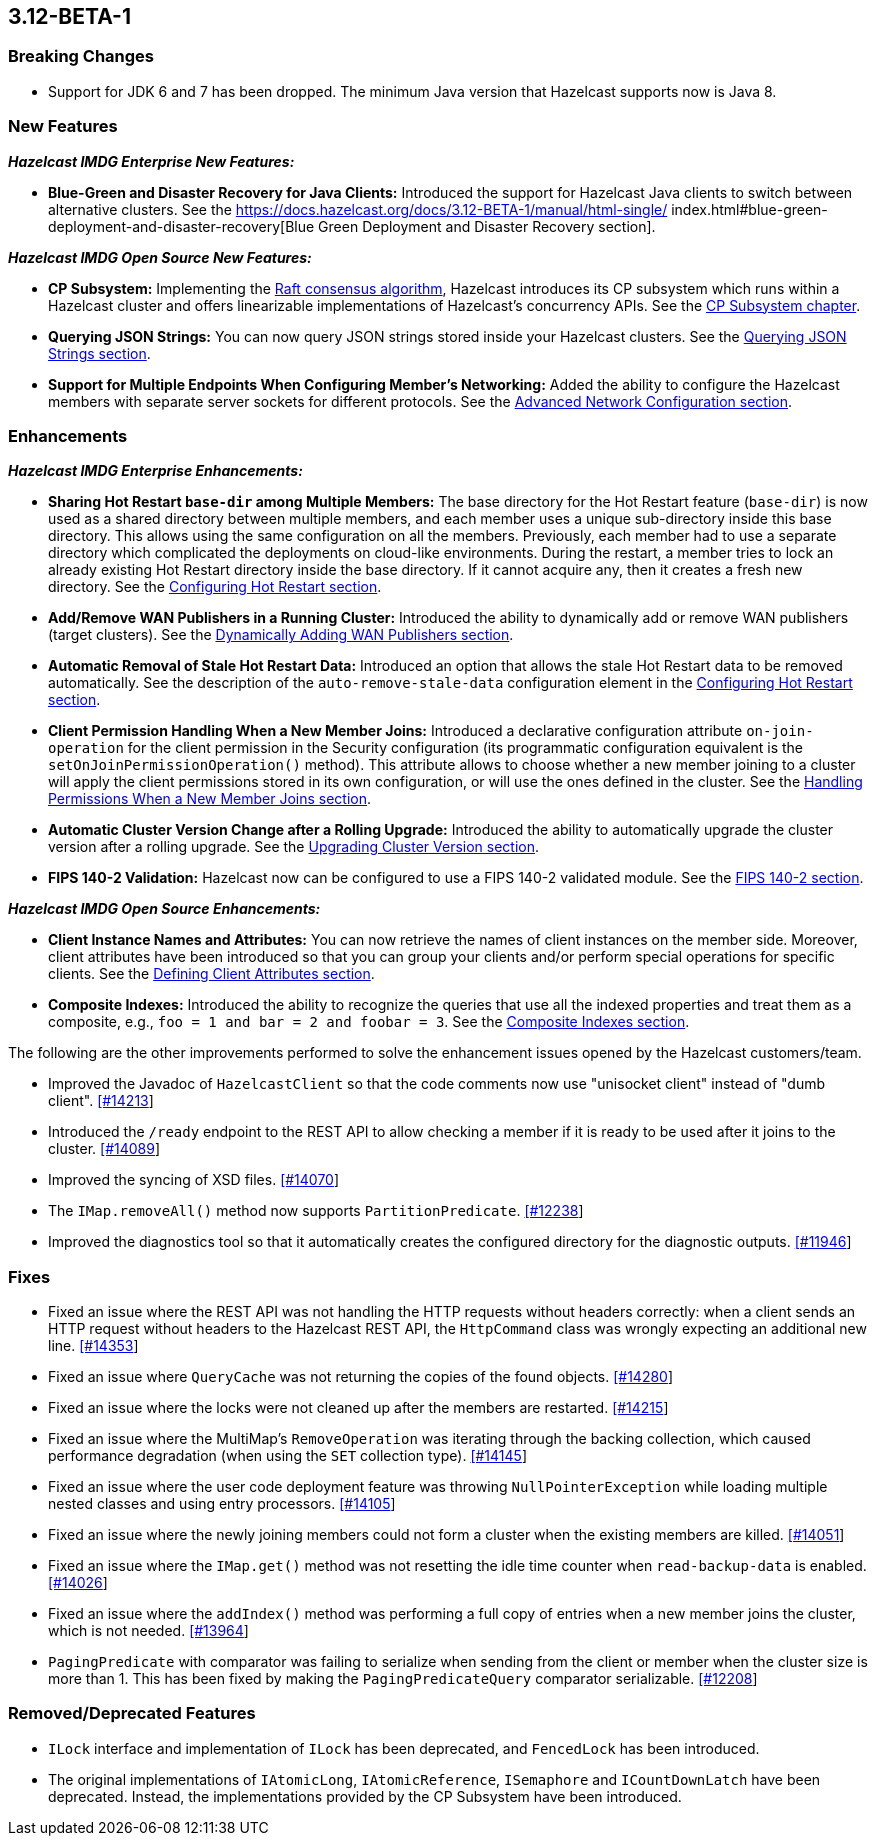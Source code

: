 

== 3.12-BETA-1

[[bc-312]]
=== Breaking Changes

* Support for JDK 6 and 7 has been dropped. The minimum Java version that Hazelcast supports now is Java 8.

[[nf-312]]
=== New Features

*_Hazelcast IMDG Enterprise New Features:_*

* **Blue-Green and Disaster Recovery for Java Clients:** Introduced the support for Hazelcast Java clients to switch between alternative clusters. See the https://docs.hazelcast.org/docs/3.12-BETA-1/manual/html-single/
index.html#blue-green-deployment-and-disaster-recovery[Blue Green Deployment and Disaster Recovery section].

*_Hazelcast IMDG Open Source New Features:_*

* **CP Subsystem:** Implementing the https://raft.github.io/[Raft consensus algorithm], Hazelcast introduces its CP subsystem which runs within a Hazelcast cluster and offers linearizable implementations of Hazelcast's concurrency APIs. See the https://docs.hazelcast.org/docs/3.12-BETA-1/manual/html-single/index.html#cp-subsystem-beta[CP Subsystem chapter].
* **Querying JSON Strings:**  You can now query JSON strings stored inside your Hazelcast clusters. See the https://docs.hazelcast.org/docs/3.12-BETA-1/manual/html-single/#using-rest-api-for-cluster-management[Querying JSON Strings section].
* **Support for Multiple Endpoints When Configuring Member’s Networking:** Added the ability to configure the Hazelcast members with separate server sockets for different protocols. See the https://docs.hazelcast.org/docs/3.12-BETA-1/manual/html-single/#advanced-network-configuration[Advanced Network Configuration section].

[[enh-312]]
=== Enhancements

*_Hazelcast IMDG Enterprise Enhancements:_*

* **Sharing Hot Restart `base-dir` among Multiple Members:** The base directory for the Hot Restart feature (`base-dir`) is now used as a shared directory between
multiple members, and each member uses a unique sub-directory
inside this base directory. This allows using the same configuration
on all the members. Previously, each member had to use a separate directory which complicated the deployments on cloud-like environments. During the restart, a member tries to lock an already existing Hot Restart directory inside the base directory. If it cannot acquire any, then it creates a fresh new directory. See the https://docs.hazelcast.org/docs/3.12-BETA-1/manual/html-single/index.html##configuring-hot-restart[Configuring Hot Restart section].
* **Add/Remove WAN Publishers in a Running Cluster:** Introduced the ability to dynamically add or remove WAN publishers (target clusters). See the https://docs.hazelcast.org/docs/3.12-BETA-1/manual/html-single/index.html#dynamically-adding-wan-publishers[Dynamically Adding WAN Publishers section].
* **Automatic Removal of Stale Hot Restart Data:** Introduced an option that allows the stale Hot Restart data to be removed automatically. See the description of the `auto-remove-stale-data` configuration element in the https://docs.hazelcast.org/docs/3.12-BETA-1/manual/html-single/index.html#configuring-hot-restart[Configuring Hot Restart section].
* **Client Permission Handling When a New Member Joins:** Introduced a declarative configuration attribute `on-join-operation` for the client permission in the Security configuration (its programmatic configuration equivalent is the `setOnJoinPermissionOperation()` method). This attribute allows to choose whether a new member joining to a cluster will apply the client permissions stored in its own configuration, or will use the ones defined in the cluster. See the https://docs.hazelcast.org/docs/3.12-BETA-1/manual/html-single/#handling-permissions-when-a-new-member-joins[Handling Permissions When a New Member Joins section].
* **Automatic Cluster Version Change after a Rolling Upgrade:** Introduced the ability to automatically upgrade the cluster version after a rolling upgrade. See the https://docs.hazelcast.org/docs/3.12-BETA-1/manual/html-single/#upgrading-cluster-version[Upgrading Cluster Version section].
* **FIPS 140-2 Validation:** Hazelcast now can be configured to use a FIPS 140-2 validated module. See the https://docs.hazelcast.org/docs/3.12-BETA-1/manual/html-single/#fips-140-2[FIPS 140-2 section].

*_Hazelcast IMDG Open Source Enhancements:_*

* **Client Instance Names and Attributes:** You can now retrieve the names of client instances on the member side. Moreover, client attributes have been introduced so that you can group your clients and/or perform special operations for specific clients. See the https://docs.hazelcast.org/docs/3.12-BETA-1/manual/html-single/index.html#defining-client-attributes[Defining Client Attributes section].
* **Composite Indexes:** Introduced the ability to recognize the queries that use all the indexed properties and treat them as a composite, e.g., `foo = 1 and bar = 2 and foobar = 3`. See the https://docs.hazelcast.org/docs/3.12-BETA-1/manual/html-single/index.html#composite-indexes[Composite Indexes section].

The following are the other improvements performed to solve the enhancement issues opened by the Hazelcast customers/team.

* Improved the Javadoc of `HazelcastClient` so that the code comments now use "unisocket client" instead of "dumb client". https://github.com/hazelcast/hazelcast/issues/14213[[#14213]]
* Introduced the `/ready` endpoint to the REST API to allow checking a member if it is ready to be used after it joins to the cluster. https://github.com/hazelcast/hazelcast/issues/14089[[#14089]]
* Improved the syncing of XSD files. https://github.com/hazelcast/hazelcast/issues/14070[[#14070]]
* The `IMap.removeAll()` method now supports `PartitionPredicate`. https://github.com/hazelcast/hazelcast/issues/12238[[#12238]]
* Improved the diagnostics tool so that it automatically creates the configured directory for the diagnostic outputs. https://github.com/hazelcast/hazelcast/issues/11946[[#11946]]

[[fixes-312]]
=== Fixes

* Fixed an issue where the REST API was not handling the HTTP requests without headers correctly: when a client sends an HTTP request without headers to the Hazelcast REST API, the `HttpCommand` class was wrongly expecting an additional new line. https://github.com/hazelcast/hazelcast/issues/14353[[#14353]]
* Fixed an issue where `QueryCache` was not returning the copies of the found objects. https://github.com/hazelcast/hazelcast/issues/14280[[#14280]]
* Fixed an issue where the locks were not cleaned up after the members are restarted. https://github.com/hazelcast/hazelcast/issues/14215[[#14215]]
* Fixed an issue where the MultiMap's `RemoveOperation` was iterating through the backing collection, which caused performance degradation (when using the `SET` collection type). https://github.com/hazelcast/hazelcast/issues/14145[[#14145]]
* Fixed an issue where the user code deployment feature was throwing `NullPointerException` while loading multiple nested classes and using entry processors. https://github.com/hazelcast/hazelcast/issues/14105[[#14105]]
* Fixed an issue where the newly joining members could not form a cluster when the existing members are killed. https://github.com/hazelcast/hazelcast/issues/14051[[#14051]]
* Fixed an issue where the `IMap.get()` method was not resetting the idle time counter when `read-backup-data` is enabled. https://github.com/hazelcast/hazelcast/issues/14026[[#14026]]
* Fixed an issue where the `addIndex()` method was performing a full copy of entries when a new member joins the cluster, which is not needed. https://github.com/hazelcast/hazelcast/issues/13964[[#13964]]
* `PagingPredicate` with comparator was failing to serialize when sending from the client or member when the cluster size is more than 1. This has been fixed by making the `PagingPredicateQuery` comparator serializable. https://github.com/hazelcast/hazelcast/issues/12208[[#12208]]

[[rdf-312]]
=== Removed/Deprecated Features

* `ILock` interface and implementation of `ILock` has been deprecated, and `FencedLock` has been introduced.
* The original implementations of `IAtomicLong`, `IAtomicReference`, `ISemaphore` and `ICountDownLatch` have been deprecated. Instead, the implementations provided by the CP Subsystem have been introduced.
